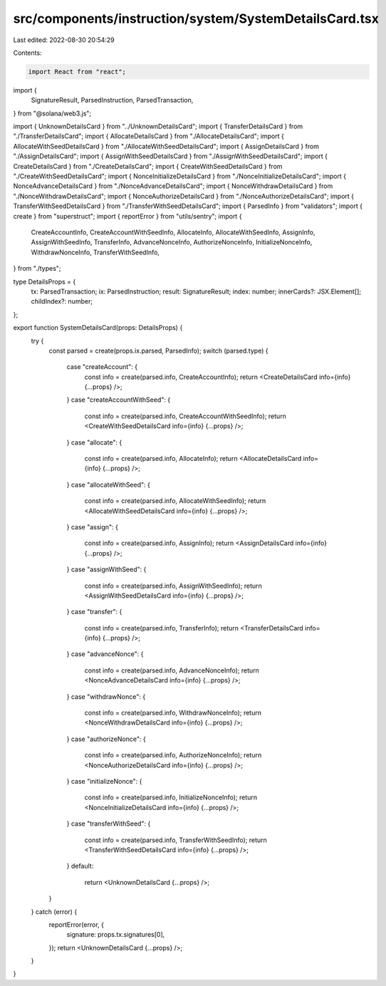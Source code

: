 src/components/instruction/system/SystemDetailsCard.tsx
=======================================================

Last edited: 2022-08-30 20:54:29

Contents:

.. code-block:: tsx

    import React from "react";
import {
  SignatureResult,
  ParsedInstruction,
  ParsedTransaction,
} from "@solana/web3.js";

import { UnknownDetailsCard } from "../UnknownDetailsCard";
import { TransferDetailsCard } from "./TransferDetailsCard";
import { AllocateDetailsCard } from "./AllocateDetailsCard";
import { AllocateWithSeedDetailsCard } from "./AllocateWithSeedDetailsCard";
import { AssignDetailsCard } from "./AssignDetailsCard";
import { AssignWithSeedDetailsCard } from "./AssignWithSeedDetailsCard";
import { CreateDetailsCard } from "./CreateDetailsCard";
import { CreateWithSeedDetailsCard } from "./CreateWithSeedDetailsCard";
import { NonceInitializeDetailsCard } from "./NonceInitializeDetailsCard";
import { NonceAdvanceDetailsCard } from "./NonceAdvanceDetailsCard";
import { NonceWithdrawDetailsCard } from "./NonceWithdrawDetailsCard";
import { NonceAuthorizeDetailsCard } from "./NonceAuthorizeDetailsCard";
import { TransferWithSeedDetailsCard } from "./TransferWithSeedDetailsCard";
import { ParsedInfo } from "validators";
import { create } from "superstruct";
import { reportError } from "utils/sentry";
import {
  CreateAccountInfo,
  CreateAccountWithSeedInfo,
  AllocateInfo,
  AllocateWithSeedInfo,
  AssignInfo,
  AssignWithSeedInfo,
  TransferInfo,
  AdvanceNonceInfo,
  AuthorizeNonceInfo,
  InitializeNonceInfo,
  WithdrawNonceInfo,
  TransferWithSeedInfo,
} from "./types";

type DetailsProps = {
  tx: ParsedTransaction;
  ix: ParsedInstruction;
  result: SignatureResult;
  index: number;
  innerCards?: JSX.Element[];
  childIndex?: number;
};

export function SystemDetailsCard(props: DetailsProps) {
  try {
    const parsed = create(props.ix.parsed, ParsedInfo);
    switch (parsed.type) {
      case "createAccount": {
        const info = create(parsed.info, CreateAccountInfo);
        return <CreateDetailsCard info={info} {...props} />;
      }
      case "createAccountWithSeed": {
        const info = create(parsed.info, CreateAccountWithSeedInfo);
        return <CreateWithSeedDetailsCard info={info} {...props} />;
      }
      case "allocate": {
        const info = create(parsed.info, AllocateInfo);
        return <AllocateDetailsCard info={info} {...props} />;
      }
      case "allocateWithSeed": {
        const info = create(parsed.info, AllocateWithSeedInfo);
        return <AllocateWithSeedDetailsCard info={info} {...props} />;
      }
      case "assign": {
        const info = create(parsed.info, AssignInfo);
        return <AssignDetailsCard info={info} {...props} />;
      }
      case "assignWithSeed": {
        const info = create(parsed.info, AssignWithSeedInfo);
        return <AssignWithSeedDetailsCard info={info} {...props} />;
      }
      case "transfer": {
        const info = create(parsed.info, TransferInfo);
        return <TransferDetailsCard info={info} {...props} />;
      }
      case "advanceNonce": {
        const info = create(parsed.info, AdvanceNonceInfo);
        return <NonceAdvanceDetailsCard info={info} {...props} />;
      }
      case "withdrawNonce": {
        const info = create(parsed.info, WithdrawNonceInfo);
        return <NonceWithdrawDetailsCard info={info} {...props} />;
      }
      case "authorizeNonce": {
        const info = create(parsed.info, AuthorizeNonceInfo);
        return <NonceAuthorizeDetailsCard info={info} {...props} />;
      }
      case "initializeNonce": {
        const info = create(parsed.info, InitializeNonceInfo);
        return <NonceInitializeDetailsCard info={info} {...props} />;
      }
      case "transferWithSeed": {
        const info = create(parsed.info, TransferWithSeedInfo);
        return <TransferWithSeedDetailsCard info={info} {...props} />;
      }
      default:
        return <UnknownDetailsCard {...props} />;
    }
  } catch (error) {
    reportError(error, {
      signature: props.tx.signatures[0],
    });
    return <UnknownDetailsCard {...props} />;
  }
}


